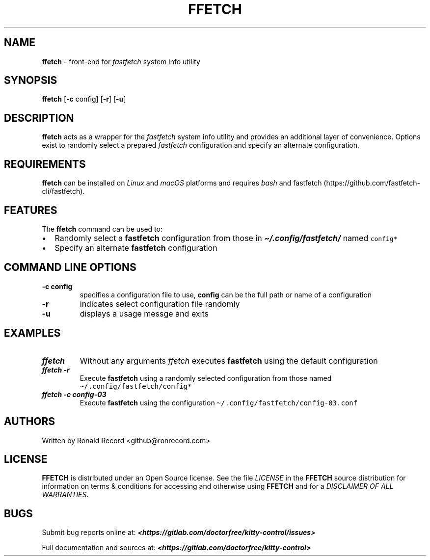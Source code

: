 .\" Automatically generated by Pandoc 2.19.2
.\"
.\" Define V font for inline verbatim, using C font in formats
.\" that render this, and otherwise B font.
.ie "\f[CB]x\f[]"x" \{\
. ftr V B
. ftr VI BI
. ftr VB B
. ftr VBI BI
.\}
.el \{\
. ftr V CR
. ftr VI CI
. ftr VB CB
. ftr VBI CBI
.\}
.TH "FFETCH" "1" "May 13, 2024" "ffetch 1.0.2" "User Manual"
.hy
.SH NAME
.PP
\f[B]ffetch\f[R] - front-end for \f[I]fastfetch\f[R] system info utility
.SH SYNOPSIS
.PP
\f[B]ffetch\f[R] [\f[B]-c\f[R] config] [\f[B]-r\f[R]] [\f[B]-u\f[R]]
.SH DESCRIPTION
.PP
\f[B]ffetch\f[R] acts as a wrapper for the \f[I]fastfetch\f[R] system
info utility and provides an additional layer of convenience.
Options exist to randomly select a prepared \f[I]fastfetch\f[R]
configuration and specify an alternate configuration.
.SH REQUIREMENTS
.PP
\f[B]ffetch\f[R] can be installed on \f[I]Linux\f[R] and \f[I]macOS\f[R]
platforms and requires \f[I]bash\f[R] and
fastfetch (https://github.com/fastfetch-cli/fastfetch).
.SH FEATURES
.PP
The \f[B]ffetch\f[R] command can be used to:
.IP \[bu] 2
Randomly select a \f[B]fastfetch\f[R] configuration from those in
\f[I]\f[BI]\[ti]/.config/fastfetch/\f[I]\f[R] named \f[V]config*\f[R]
.IP \[bu] 2
Specify an alternate \f[B]fastfetch\f[R] configuration
.SH COMMAND LINE OPTIONS
.TP
\f[B]-c config\f[R]
specifies a configuration file to use, \f[B]config\f[R] can be the full
path or name of a configuration
.TP
\f[B]-r\f[R]
indicates select configuration file randomly
.TP
\f[B]-u\f[R]
displays a usage messge and exits
.SH EXAMPLES
.TP
\f[I]\f[BI]ffetch\f[I]\f[R]
Without any arguments \f[I]ffetch\f[R] executes \f[B]fastfetch\f[R]
using the default configuration
.TP
\f[I]\f[BI]ffetch -r\f[I]\f[R]
Execute \f[B]fastfetch\f[R] using a randomly selected configuration from
those named \f[V]\[ti]/.config/fastfetch/config*\f[R]
.TP
\f[I]\f[BI]ffetch -c config-03\f[I]\f[R]
Execute \f[B]fastfetch\f[R] using the configuration
\f[V]\[ti]/.config/fastfetch/config-03.conf\f[R]
.SH AUTHORS
.PP
Written by Ronald Record <github@ronrecord.com>
.SH LICENSE
.PP
\f[B]FFETCH\f[R] is distributed under an Open Source license.
See the file \f[I]LICENSE\f[R] in the \f[B]FFETCH\f[R] source
distribution for information on terms & conditions for accessing and
otherwise using \f[B]FFETCH\f[R] and for a \f[I]DISCLAIMER OF ALL
WARRANTIES\f[R].
.SH BUGS
.PP
Submit bug reports online at:
\f[I]\f[BI]<https://gitlab.com/doctorfree/kitty-control/issues>\f[I]\f[R]
.PP
Full documentation and sources at:
\f[I]\f[BI]<https://gitlab.com/doctorfree/kitty-control>\f[I]\f[R]

